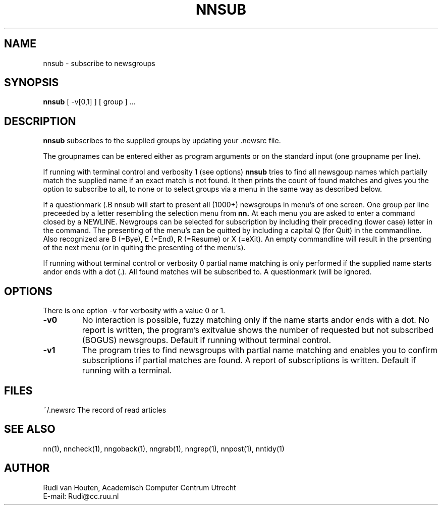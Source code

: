 .TH NNSUB l
.UC 4
.SH NAME
nnsub \- subscribe to newsgroups
.SH SYNOPSIS
.B nnsub
[ \-v[0,1] ]  [ group ] ...
.SH DESCRIPTION
.B nnsub
subscribes to the supplied groups by updating your .newsrc file.
.LP
The groupnames can be entered either as program arguments or on
the standard input (one groupname per line).
.LP
If running with terminal control and verbosity 1 (see options)
.B nnsub
tries to find all newsgoup names which partially match the supplied
name if an exact match is not found. It then prints the count of
found matches and gives you the option to subscribe to all, to none or
to select groups via a menu in the same way as described below.
.LP
If a questionmark (\?) is given as groupname
.B nnsub
will start to present all (1000+) newsgroups in menu's of one screen.
One group per line preceeded by a letter resembling the selection menu
from
.B nn.
At each menu you are asked to enter a command closed by a NEWLINE.
Newgroups can be selected for subscription by including their preceding
(lower case) letter in the command. The presenting of the menu's can
be quitted by including a capital Q (for Quit) in the commandline. Also
recognized are B (=Bye), E (=End), R (=Resume) or X (=eXit). An empty
commandline will result in the prsenting of the next menu (or in quiting
the presenting of the menu's).
.LP
If running without terminal control or verbosity 0 partial name matching
is only performed if the supplied name starts and\/or ends with a dot (.).
All found matches will be subscribed to. A questionmark (\?) as groupname
will be ignored.
.SH OPTIONS
.PP
There is one option -v for verbosity with a value 0 or 1.
.TP
.B \-v0
No interaction is possible, fuzzy matching only if the name
starts and\/or ends with a dot. No report is written, the program's
exitvalue shows the number of requested but not subscribed (BOGUS)
newsgroups.
Default if running without terminal control.
.TP
.B \-v1
The program tries to find newsgroups with partial name matching and
enables you to confirm subscriptions if partial matches are found.
A report of subscriptions is written.
Default if running with a terminal.
.SH FILES
.DT
.\"ta 0 20
~/.newsrc	The record of read articles
.DT
.SH "SEE ALSO"
nn(1), nncheck(1), nngoback(1), nngrab(1), nngrep(1), nnpost(1), nntidy(1)
.SH AUTHOR
Rudi van Houten, Academisch Computer Centrum Utrecht
.br
E-mail: Rudi@cc.ruu.nl
